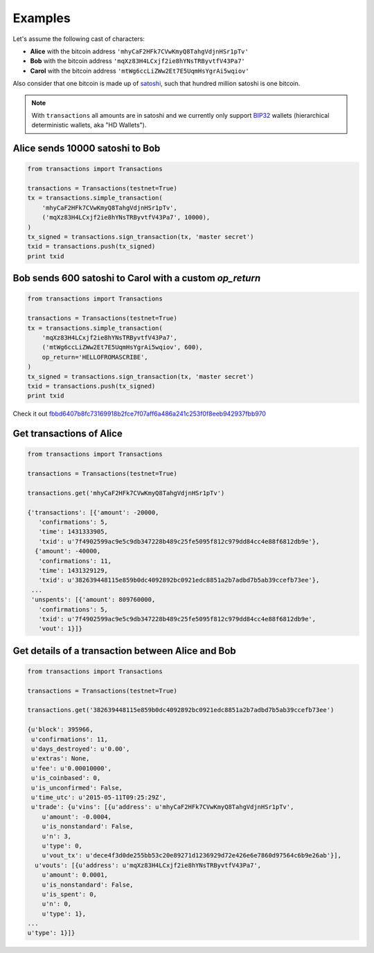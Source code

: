 Examples
========
Let's assume the following cast of characters:

* **Alice** with the bitcoin address ``'mhyCaF2HFk7CVwKmyQ8TahgVdjnHSr1pTv'``
* **Bob** with the bitcoin address ``'mqXz83H4LCxjf2ie8hYNsTRByvtfV43Pa7'``
* **Carol** with the bitcoin address ``'mtWg6ccLiZWw2Et7E5UqmHsYgrAi5wqiov'``

Also consider that one bitcoin is made up of `satoshi`_, such that hundred
million satoshi is one bitcoin.

.. note::

    With ``transactions`` all amounts are in satoshi and we currently only
    support `BIP32`_ wallets (hierarchical deterministic wallets, aka
    "HD Wallets").

.. _bip32: https://github.com/bitcoin/bips/blob/master/bip-0032.mediawiki

Alice sends 10000 satoshi to Bob
--------------------------------
.. code-block:: python
    
    from transactions import Transactions
    
    transactions = Transactions(testnet=True)
    tx = transactions.simple_transaction(
        'mhyCaF2HFk7CVwKmyQ8TahgVdjnHSr1pTv',
        ('mqXz83H4LCxjf2ie8hYNsTRByvtfV43Pa7', 10000),
    )
    tx_signed = transactions.sign_transaction(tx, 'master secret')
    txid = transactions.push(tx_signed)
    print txid

Bob sends 600 satoshi to Carol with a custom `op_return`
--------------------------------------------------------
.. code-block:: python
    
    from transactions import Transactions
    
    transactions = Transactions(testnet=True)
    tx = transactions.simple_transaction(
        'mqXz83H4LCxjf2ie8hYNsTRByvtfV43Pa7',
        ('mtWg6ccLiZWw2Et7E5UqmHsYgrAi5wqiov', 600),
        op_return='HELLOFROMASCRIBE',
    )
    tx_signed = transactions.sign_transaction(tx, 'master secret')
    txid = transactions.push(tx_signed)
    print txid

Check it out `fbbd6407b8fc73169918b2fce7f07aff6a486a241c253f0f8eeb942937fbb970 <https://www.blocktrail.com/tBTC/tx/fbbd6407b8fc73169918b2fce7f07aff6a486a241c253f0f8eeb942937fbb970>`_


Get transactions of Alice
-------------------------

.. code-block:: python
    
    from transactions import Transactions
    
    transactions = Transactions(testnet=True)

    transactions.get('mhyCaF2HFk7CVwKmyQ8TahgVdjnHSr1pTv')

    {'transactions': [{'amount': -20000,
       'confirmations': 5,
       'time': 1431333905,
       'txid': u'7f4902599ac9e5c9db347228b489c25fe5095f812c979dd84cc4e88f6812db9e'},
      {'amount': -40000,
       'confirmations': 11,
       'time': 1431329129,
       'txid': u'382639448115e859b0dc4092892bc0921edc8851a2b7adbd7b5ab39ccefb73ee'},
     ...
     'unspents': [{'amount': 809760000,
       'confirmations': 5,
       'txid': u'7f4902599ac9e5c9db347228b489c25fe5095f812c979dd84cc4e88f6812db9e',
       'vout': 1}]}


Get details of a transaction between Alice and Bob
--------------------------------------------------

.. code-block:: python
    
    from transactions import Transactions
    
    transactions = Transactions(testnet=True)

    transactions.get('382639448115e859b0dc4092892bc0921edc8851a2b7adbd7b5ab39ccefb73ee')

    {u'block': 395966,
     u'confirmations': 11,
     u'days_destroyed': u'0.00',
     u'extras': None,
     u'fee': u'0.00010000',
     u'is_coinbased': 0,
     u'is_unconfirmed': False,
     u'time_utc': u'2015-05-11T09:25:29Z',
     u'trade': {u'vins': [{u'address': u'mhyCaF2HFk7CVwKmyQ8TahgVdjnHSr1pTv',
        u'amount': -0.0004,
        u'is_nonstandard': False,
        u'n': 3,
        u'type': 0,
        u'vout_tx': u'dece4f3d0de255bb53c20e89271d1236929d72e426e6e7860d97564c6b9e26ab'}],
      u'vouts': [{u'address': u'mqXz83H4LCxjf2ie8hYNsTRByvtfV43Pa7',
        u'amount': 0.0001,
        u'is_nonstandard': False,
        u'is_spent': 0,
        u'n': 0,
        u'type': 1},
    ...
    u'type': 1}]}


.. _satoshi: https://en.bitcoin.it/wiki/Satoshi_%28unit%29
